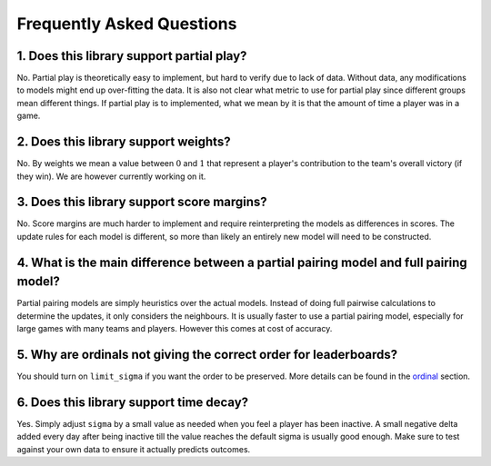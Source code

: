 ==========================
Frequently Asked Questions
==========================

1. Does this library support partial play?
++++++++++++++++++++++++++++++++++++++++++

No. Partial play is theoretically easy to implement, but hard to verify due to lack of data.
Without data, any modifications to models might end up over-fitting the data. It is also not
clear what metric to use for partial play since different groups mean different
things. If partial play is to implemented, what we mean by it is that the amount of time a
player was in a game.


2. Does this library support weights?
+++++++++++++++++++++++++++++++++++++

No. By weights we mean a value between :math:`0` and :math:`1` that represent a player's contribution to
the team's overall victory (if they win). We are however currently working on it.


3. Does this library support score margins?
+++++++++++++++++++++++++++++++++++++++++++

No. Score margins are much harder to implement and require reinterpreting the models as differences
in scores. The update rules for each model is different, so more than likely an entirely new
model will need to be constructed.

4. What is the main difference between a partial pairing model and full pairing model?
++++++++++++++++++++++++++++++++++++++++++++++++++++++++++++++++++++++++++++++++++++++

Partial pairing models are simply heuristics over the actual models. Instead of doing full pairwise
calculations to determine the updates, it only considers the neighbours. It is usually faster to use
a partial pairing model, especially for large games with many teams and players. However this comes
at cost of accuracy.

5. Why are ordinals not giving the correct order for leaderboards?
++++++++++++++++++++++++++++++++++++++++++++++++++++++++++++++++++

You should turn on ``limit_sigma`` if you want the order to be preserved. More details can be found in the ordinal_
section.

.. _ordinal: ordinal.ipynb

6. Does this library support time decay?
++++++++++++++++++++++++++++++++++++++++

Yes. Simply adjust ``sigma`` by a small value as needed when you feel a player has been inactive. A small negative
delta added every day after being inactive till the value reaches the default sigma is usually good enough.
Make sure to test against your own data to ensure it actually predicts outcomes.
